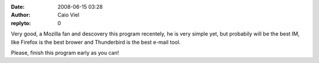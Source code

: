 :date: 2008-06-15 03:28
:author: Caio Viel
:replyto: 0

Very good, a Mozilla fan and descovery this program recentely, he is very simple yet, but probabily will be the best IM, like Firefox is the best brower and Thunderbird is the best e-mail tool.

Please, finish this program early as you can!
